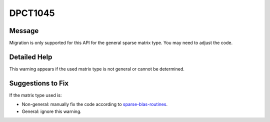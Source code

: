 .. _DPCT1045:

DPCT1045
========

Message
-------

.. _msg-1045-start:

Migration is only supported for this API for the general sparse matrix type. You
may need to adjust the code.

.. _msg-1045-end:

Detailed Help
-------------

This warning appears if the used matrix type is not general or cannot be determined.

Suggestions to Fix
------------------

If the matrix type used is:

* Non-general: manually fix the code according to `sparse-blas-routines <https://www.intel.com/content/www/us/en/docs/onemkl/developer-reference-dpcpp/current/sparse-blas-routines.html>`_.
* General: ignore this warning.